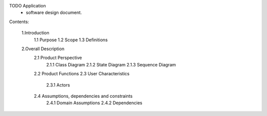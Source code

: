 TODO Application
 - software design document.


Contents:

  1.Introduction
      1.1 Purpose
      1.2 Scope
      1.3 Definitions
      
  2.Overall Description
      2.1 Product Perspective
          2.1.1 Class Diagram
          2.1.2 State Diagram
          2.1.3 Sequence Diagram
      2.2 Product Functions
      2.3 User Characteristics
          2.3.1 Actors
      2.4 Assumptions, dependencies and constraints
          2.4.1 Domain Assumptions
          2.4.2 Dependencies
    
